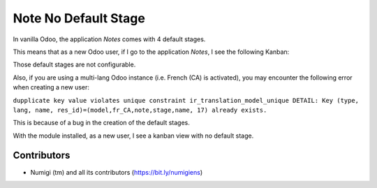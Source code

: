 Note No Default Stage
=====================
In vanilla Odoo, the application `Notes` comes with 4 default stages.

This means that as a new Odoo user, if I go to the application `Notes`, I see the following Kanban:

.. image:: static/description/vanilla_odoo_kanban.png

Those default stages are not configurable.

Also, if you are using a multi-lang Odoo instance (i.e. French (CA) is activated),
you may encounter the following error when creating a new user:

``dupplicate key value violates unique constraint ir_translation_model_unique DETAIL: Key (type, lang, name, res_id)=(model,fr_CA,note,stage,name, 17) already exists.``

This is because of a bug in the creation of the default stages.

With the module installed, as a new user, I see a kanban view with no default stage.

.. image:: static/description/kanban_with_no_default_stage.png

Contributors
------------
* Numigi (tm) and all its contributors (https://bit.ly/numigiens)
